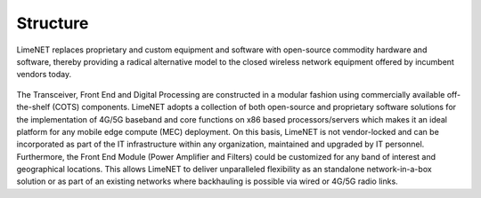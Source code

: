 Structure
=========

LimeNET replaces proprietary and custom equipment and software with open-source
commodity hardware and software, thereby providing a radical alternative model
to the closed wireless network equipment offered by incumbent vendors today.

.. figure:: images/LimeNET_Structure_1.png

The Transceiver, Front End and Digital Processing are constructed in a modular
fashion using commercially available off-the-shelf (COTS) components. LimeNET
adopts a collection of both open-source and proprietary software solutions for
the implementation of 4G/5G baseband and core functions on x86 based
processors/servers which makes it an ideal platform for any mobile edge compute
(MEC) deployment. On this basis, LimeNET is not vendor-locked and can be
incorporated as part of the IT infrastructure within any organization,
maintained and upgraded by IT personnel. Furthermore, the Front End Module
(Power Amplifier and Filters) could be customized for any band of interest and
geographical locations. This allows LimeNET to deliver unparalleled flexibility
as an standalone network-in-a-box solution or as part of an existing networks
where backhauling is possible via wired or 4G/5G radio links.
